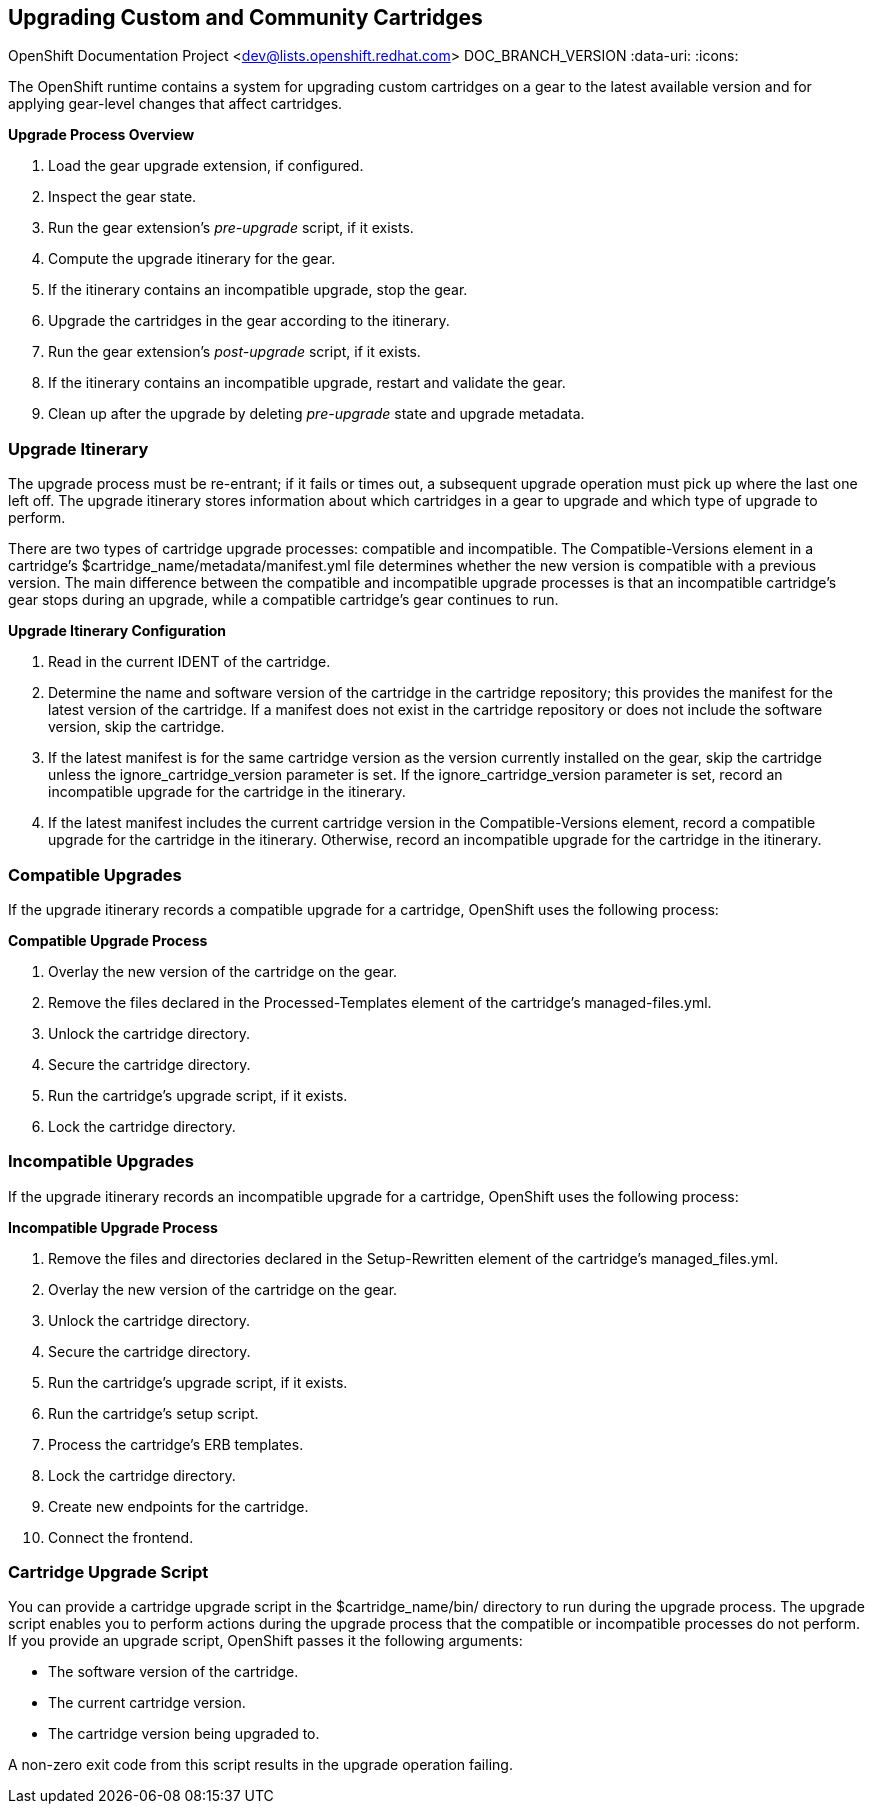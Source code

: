 [[chap-Upgrading_Custom_and_Community_Cartridges]]

== Upgrading Custom and Community Cartridges

OpenShift Documentation Project <dev@lists.openshift.redhat.com>
DOC_BRANCH_VERSION
:data-uri:
:icons:

The OpenShift runtime contains a system for upgrading custom cartridges on a gear to the latest available version and for applying gear-level changes that affect cartridges.

ifdef::openshift-online[]
The +oo-admin-upgrade+ command provides the command line interface for the upgrade system and can upgrade all the gears in an OpenShift environment, all the gears on a node, or a single gear. This command queries the OpenShift broker to determine the locations of the gears to migrate and uses MCollective calls to trigger the upgrade for a gear.
endif::[]

ifdef::openshift-enterprise[]
The +oo-admin-upgrade+ command on the broker host provides the command line interface for the upgrade system and can upgrade all the gears in an environment, all the gears on a node, or a single gear. This command queries the OpenShift broker to determine the locations of the gears to migrate and uses MCollective calls to trigger the upgrade for a gear.
endif::[]

*Upgrade Process Overview*

.  Load the gear upgrade extension, if configured. 


.  Inspect the gear state. 


.  Run the gear extension's _pre-upgrade_ script, if it exists. 


.  Compute the upgrade itinerary for the gear. 


.  If the itinerary contains an incompatible upgrade, stop the gear. 


.  Upgrade the cartridges in the gear according to the itinerary. 


.  Run the gear extension's _post-upgrade_ script, if it exists. 


.  If the itinerary contains an incompatible upgrade, restart and validate the gear. 


.  Clean up after the upgrade by deleting _pre-upgrade_ state and upgrade metadata.


[[Upgrade_Itinerary]]

=== Upgrade Itinerary

The upgrade process must be re-entrant; if it fails or times out, a subsequent upgrade operation must pick up where the last one left off. The upgrade itinerary stores information about which cartridges in a gear to upgrade and which type of upgrade to perform. 

There are two types of cartridge upgrade processes: compatible and incompatible. The [literal]#Compatible-Versions# element in a cartridge's [filename]#$cartridge_name/metadata/manifest.yml# file determines whether the new version is compatible with a previous version. The main difference between the compatible and incompatible upgrade processes is that an incompatible cartridge's gear stops during an upgrade, while a compatible cartridge's gear continues to run. 

*Upgrade Itinerary Configuration*

.  Read in the current [variable]#IDENT# of the cartridge. 


.  Determine the name and software version of the cartridge in the cartridge repository; this provides the manifest for the latest version of the cartridge. If a manifest does not exist in the cartridge repository or does not include the software version, skip the cartridge. 


.  If the latest manifest is for the same cartridge version as the version currently installed on the gear, skip the cartridge unless the [parameter]#ignore_cartridge_version# parameter is set. If the [parameter]#ignore_cartridge_version# parameter is set, record an incompatible upgrade for the cartridge in the itinerary. 


.  If the latest manifest includes the current cartridge version in the [literal]#Compatible-Versions# element, record a compatible upgrade for the cartridge in the itinerary. Otherwise, record an incompatible upgrade for the cartridge in the itinerary. 

[[Compatible_Upgrades]]


=== Compatible Upgrades

If the upgrade itinerary records a compatible upgrade for a cartridge, OpenShift uses the following process: 

*Compatible Upgrade Process*

.  Overlay the new version of the cartridge on the gear. 


.  Remove the files declared in the [literal]#Processed-Templates# element of the cartridge's [filename]#managed-files.yml#. 


.  Unlock the cartridge directory. 


.  Secure the cartridge directory. 


.  Run the cartridge's +upgrade+ script, if it exists. 


.  Lock the cartridge directory. 


[[Incompatible_Upgrades]]

=== Incompatible Upgrades


If the upgrade itinerary records an incompatible upgrade for a cartridge, OpenShift uses the following process: 

*Incompatible Upgrade Process*

.  Remove the files and directories declared in the [literal]#Setup-Rewritten# element of the cartridge's [filename]#managed_files.yml#. 


.  Overlay the new version of the cartridge on the gear. 


.  Unlock the cartridge directory. 


.  Secure the cartridge directory. 


.  Run the cartridge's +upgrade+ script, if it exists. 


.  Run the cartridge's +setup+ script. 


.  Process the cartridge's ERB templates. 


.  Lock the cartridge directory. 


.  Create new endpoints for the cartridge. 


.  Connect the frontend. 

[[Cartridge_Upgrade_Script]]


=== Cartridge Upgrade Script


You can provide a cartridge +upgrade+ script in the [filename]#$cartridge_name/bin/# directory to run during the upgrade process. The +upgrade+ script enables you to perform actions during the upgrade process that the compatible or incompatible processes do not perform. If you provide an +upgrade+ script, OpenShift passes it the following arguments: 


*  The software version of the cartridge. 


*  The current cartridge version. 


*  The cartridge version being upgraded to. 

A non-zero exit code from this script results in the upgrade operation failing. 


